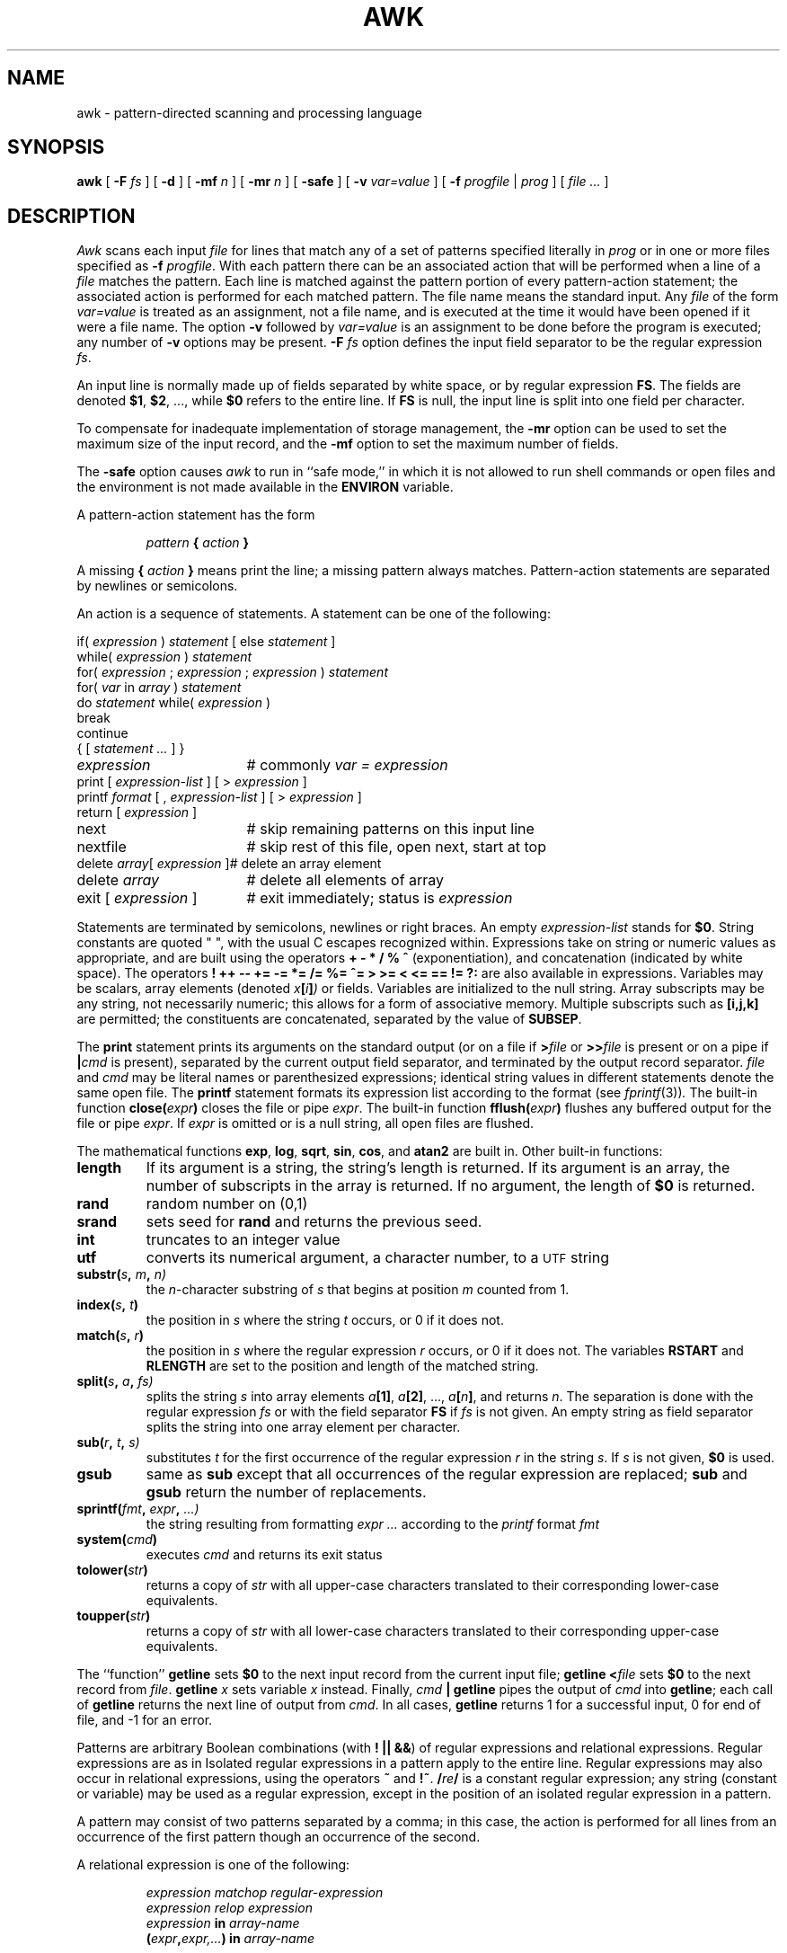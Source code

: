.TH AWK 1
.SH NAME
awk \- pattern-directed scanning and processing language
.SH SYNOPSIS
.B awk
[
.B -F
.I fs
]
[
.B -d
]
[
.BI -mf
.I n
]
[
.B -mr
.I n
]
[
.B -safe
]
[
.B -v
.I var=value
]
[
.B -f
.I progfile
|
.I prog
]
[
.I file ...
]
.SH DESCRIPTION
.I Awk
scans each input
.I file
for lines that match any of a set of patterns specified literally in
.I prog
or in one or more files
specified as
.B -f
.IR progfile .
With each pattern
there can be an associated action that will be performed
when a line of a
.I file
matches the pattern.
Each line is matched against the
pattern portion of every pattern-action statement;
the associated action is performed for each matched pattern.
The file name 
.L -
means the standard input.
Any
.IR file
of the form
.I var=value
is treated as an assignment, not a file name,
and is executed at the time it would have been opened if it were a file name.
The option
.B -v
followed by
.I var=value
is an assignment to be done before the program
is executed;
any number of
.B -v
options may be present.
.B -F
.IR fs
option defines the input field separator to be the regular expression
.IR fs .
.PP
An input line is normally made up of fields separated by white space,
or by regular expression
.BR FS .
The fields are denoted
.BR $1 ,
.BR $2 ,
\&..., while
.B $0
refers to the entire line.
If
.BR FS
is null, the input line is split into one field per character.
.PP
To compensate for inadequate implementation of storage management,
the 
.B -mr
option can be used to set the maximum size of the input record,
and the
.B -mf
option to set the maximum number of fields.
.PP
The
.B -safe
option causes
.I awk
to run in 
``safe mode,''
in which it is not allowed to 
run shell commands or open files
and the environment is not made available
in the 
.B ENVIRON
variable.
.PP
A pattern-action statement has the form
.IP
.IB pattern " { " action " }
.PP
A missing 
.BI { " action " }
means print the line;
a missing pattern always matches.
Pattern-action statements are separated by newlines or semicolons.
.PP
An action is a sequence of statements.
A statement can be one of the following:
.PP
.EX
.ta \w'\fLdelete array[expression]'u
if(\fI expression \fP)\fI statement \fP\fR[ \fPelse\fI statement \fP\fR]\fP
while(\fI expression \fP)\fI statement\fP
for(\fI expression \fP;\fI expression \fP;\fI expression \fP)\fI statement\fP
for(\fI var \fPin\fI array \fP)\fI statement\fP
do\fI statement \fPwhile(\fI expression \fP)
break
continue
{\fR [\fP\fI statement ... \fP\fR] \fP}
\fIexpression\fP	#\fR commonly\fP\fI var = expression\fP
print\fR [ \fP\fIexpression-list \fP\fR] \fP\fR[ \fP>\fI expression \fP\fR]\fP
printf\fI format \fP\fR[ \fP,\fI expression-list \fP\fR] \fP\fR[ \fP>\fI expression \fP\fR]\fP
return\fR [ \fP\fIexpression \fP\fR]\fP
next	#\fR skip remaining patterns on this input line\fP
nextfile	#\fR skip rest of this file, open next, start at top\fP
delete\fI array\fP[\fI expression \fP]	#\fR delete an array element\fP
delete\fI array\fP	#\fR delete all elements of array\fP
exit\fR [ \fP\fIexpression \fP\fR]\fP	#\fR exit immediately; status is \fP\fIexpression\fP
.EE
.DT
.PP
Statements are terminated by
semicolons, newlines or right braces.
An empty
.I expression-list
stands for
.BR $0 .
String constants are quoted \&\fL"\ "\fR,
with the usual C escapes recognized within.
Expressions take on string or numeric values as appropriate,
and are built using the operators
.B + \- * / % ^
(exponentiation), and concatenation (indicated by white space).
The operators
.B
! ++ \-\- += \-= *= /= %= ^= > >= < <= == != ?:
are also available in expressions.
Variables may be scalars, array elements
(denoted
.IB x  [ i ] )
or fields.
Variables are initialized to the null string.
Array subscripts may be any string,
not necessarily numeric;
this allows for a form of associative memory.
Multiple subscripts such as
.B [i,j,k]
are permitted; the constituents are concatenated,
separated by the value of
.BR SUBSEP .
.PP
The
.B print
statement prints its arguments on the standard output
(or on a file if
.BI > file
or
.BI >> file
is present or on a pipe if
.BI | cmd
is present), separated by the current output field separator,
and terminated by the output record separator.
.I file
and
.I cmd
may be literal names or parenthesized expressions;
identical string values in different statements denote
the same open file.
The
.B printf
statement formats its expression list according to the format
(see
.IR fprintf (3)) .
The built-in function
.BI close( expr )
closes the file or pipe
.IR expr .
The built-in function
.BI fflush( expr )
flushes any buffered output for the file or pipe
.IR expr .
If
.IR expr
is omitted or is a null string, all open files are flushed.
.PP
The mathematical functions
.BR exp ,
.BR log ,
.BR sqrt ,
.BR sin ,
.BR cos ,
and
.BR atan2 
are built in.
Other built-in functions:
.TF length
.TP
.B length
If its argument is a string, the string's length is returned.
If its argument is an array, the number of subscripts in the array is returned.
If no argument, the length of
.B $0
is returned.
.TP
.B rand
random number on (0,1)
.TP
.B srand
sets seed for
.B rand
and returns the previous seed.
.TP
.B int
truncates to an integer value
.TP
.B utf
converts its numerical argument, a character number, to a
.SM UTF
string
.TP
.BI substr( s , " m" , " n\fL)
the
.IR n -character
substring of
.I s
that begins at position
.IR m 
counted from 1.
.TP
.BI index( s , " t" )
the position in
.I s
where the string
.I t
occurs, or 0 if it does not.
.TP
.BI match( s , " r" )
the position in
.I s
where the regular expression
.I r
occurs, or 0 if it does not.
The variables
.B RSTART
and
.B RLENGTH
are set to the position and length of the matched string.
.TP
.BI split( s , " a" , " fs\fL)
splits the string
.I s
into array elements
.IB a [1]\f1,
.IB a [2]\f1,
\&...,
.IB a [ n ]\f1,
and returns
.IR n .
The separation is done with the regular expression
.I fs
or with the field separator
.B FS
if
.I fs
is not given.
An empty string as field separator splits the string
into one array element per character.
.TP
.BI sub( r , " t" , " s\fL)
substitutes
.I t
for the first occurrence of the regular expression
.I r
in the string
.IR s .
If
.I s
is not given,
.B $0
is used.
.TP
.B gsub
same as
.B sub
except that all occurrences of the regular expression
are replaced;
.B sub
and
.B gsub
return the number of replacements.
.TP
.BI sprintf( fmt , " expr" , " ...\fL)
the string resulting from formatting
.I expr ...
according to the
.I printf
format
.I fmt
.TP
.BI system( cmd )
executes
.I cmd
and returns its exit status
.TP
.BI tolower( str )
returns a copy of
.I str
with all upper-case characters translated to their
corresponding lower-case equivalents.
.TP
.BI toupper( str )
returns a copy of
.I str
with all lower-case characters translated to their
corresponding upper-case equivalents.
.PD
.PP
The ``function''
.B getline
sets
.B $0
to the next input record from the current input file;
.B getline
.BI < file
sets
.B $0
to the next record from
.IR file .
.B getline
.I x
sets variable
.I x
instead.
Finally,
.IB cmd " | getline
pipes the output of
.I cmd
into
.BR getline ;
each call of
.B getline
returns the next line of output from
.IR cmd .
In all cases,
.B getline
returns 1 for a successful input,
0 for end of file, and \-1 for an error.
.PP
Patterns are arbitrary Boolean combinations
(with
.BR "! || &&" )
of regular expressions and
relational expressions.
Regular expressions are as in
.IM regexp (7) .
Isolated regular expressions
in a pattern apply to the entire line.
Regular expressions may also occur in
relational expressions, using the operators
.BR ~
and
.BR !~ .
.BI / re /
is a constant regular expression;
any string (constant or variable) may be used
as a regular expression, except in the position of an isolated regular expression
in a pattern.
.PP
A pattern may consist of two patterns separated by a comma;
in this case, the action is performed for all lines
from an occurrence of the first pattern
though an occurrence of the second.
.PP
A relational expression is one of the following:
.IP
.I expression matchop regular-expression
.br
.I expression relop expression
.br
.IB expression " in " array-name
.br
.BI ( expr , expr,... ") in " array-name
.PP
where a
.I relop
is any of the six relational operators in C,
and a
.I matchop
is either
.B ~
(matches)
or
.B !~
(does not match).
A conditional is an arithmetic expression,
a relational expression,
or a Boolean combination
of these.
.PP
The special patterns
.B BEGIN
and
.B END
may be used to capture control before the first input line is read
and after the last.
.B BEGIN
and
.B END
do not combine with other patterns.
.PP
Variable names with special meanings:
.TF FILENAME
.TP
.B CONVFMT
conversion format used when converting numbers
(default
.BR "%.6g" )
.TP
.B FS
regular expression used to separate fields; also settable
by option
.BI \-F fs\f1.
.TP
.BR NF
number of fields in the current record
.TP
.B NR
ordinal number of the current record
.TP
.B FNR
ordinal number of the current record in the current file
.TP
.B FILENAME
the name of the current input file
.TP
.B RS
input record separator (default newline)
.TP
.B OFS
output field separator (default blank)
.TP
.B ORS
output record separator (default newline)
.TP
.B OFMT
output format for numbers (default
.BR "%.6g" )
.TP
.B SUBSEP
separates multiple subscripts (default 034)
.TP
.B ARGC
argument count, assignable
.TP
.B ARGV
argument array, assignable;
non-null members are taken as file names
.TP
.B ENVIRON
array of environment variables; subscripts are names.
.PD
.PP
Functions may be defined (at the position of a pattern-action statement) thus:
.IP
.L
function foo(a, b, c) { ...; return x }
.PP
Parameters are passed by value if scalar and by reference if array name;
functions may be called recursively.
Parameters are local to the function; all other variables are global.
Thus local variables may be created by providing excess parameters in
the function definition.
.SH EXAMPLES
.TP
.L
length($0) > 72
Print lines longer than 72 characters.
.TP
.L
{ print $2, $1 }
Print first two fields in opposite order.
.PP
.EX
BEGIN { FS = ",[ \et]*|[ \et]+" }
      { print $2, $1 }
.EE
.ns
.IP
Same, with input fields separated by comma and/or blanks and tabs.
.PP
.EX
	{ s += $1 }
END	{ print "sum is", s, " average is", s/NR }
.EE
.ns
.IP
Add up first column, print sum and average.
.TP
.L
/start/, /stop/
Print all lines between start/stop pairs.
.PP
.EX
BEGIN	{	# Simulate echo(1)
	for (i = 1; i < ARGC; i++) printf "%s ", ARGV[i]
	printf "\en"
	exit }
.EE
.SH SOURCE
.B \*9/src/cmd/awk
.SH SEE ALSO
.IM sed (1) ,
.IM regexp (7) ,
.br
A. V. Aho, B. W. Kernighan, P. J. Weinberger,
.I
The AWK Programming Language,
Addison-Wesley, 1988.  ISBN 0-201-07981-X
.SH BUGS
There are no explicit conversions between numbers and strings.
To force an expression to be treated as a number add 0 to it;
to force it to be treated as a string concatenate
\&\fL""\fP to it.
.PP
The scope rules for variables in functions are a botch;
the syntax is worse.
.PP
UTF is not always dealt with correctly,
though
.I awk
does make an attempt to do so.
The
.I split
function with an empty string as final argument now copes
with UTF in the string being split.
